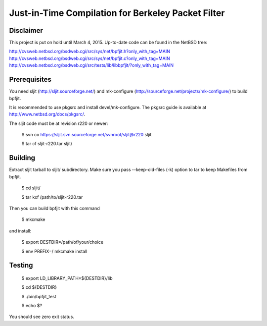Just-in-Time Compilation for Berkeley Packet Filter
===================================================

Disclaimer
----------

This project is put on hold until March 4, 2015. Up-to-date code
can be found in the NetBSD tree:

http://cvsweb.netbsd.org/bsdweb.cgi/src/sys/net/bpfjit.h?only_with_tag=MAIN
http://cvsweb.netbsd.org/bsdweb.cgi/src/sys/net/bpfjit.c?only_with_tag=MAIN
http://cvsweb.netbsd.org/bsdweb.cgi/src/tests/lib/libbpfjit/?only_with_tag=MAIN

Prerequisites
-------------

You need sljit (http://sljit.sourceforge.net/) and mk-configure
(http://sourceforge.net/projects/mk-configure/) to build bpfjit.

It is recommended to use pkgsrc and install devel/mk-configure.
The pkgsrc guide is available at http://www.netbsd.org/docs/pkgsrc/.

The sljit code must be at revision r220 or newer:

	$ svn co https://sljit.svn.sourceforge.net/svnroot/sljit@r220 sljit

	$ tar cf sljit-r220.tar sljit/

Building
--------

Extract sljit tarball to sljit/ subdirectory. Make sure you pass
--keep-old-files (-k) option to tar to keep Makefiles from bpfjit.

	$ cd sljit/

	$ tar kxf /path/to/sljit-r220.tar

Then you can build bpfjit with this command

	$ mkcmake

and install:

	$ export DESTDIR=/path/of/your/choice

	$ env PREFIX=/ mkcmake install

Testing
-------

	$ export LD_LIBRARY_PATH=${DESTDIR}/lib

	$ cd ${DESTDIR}

	$ ./bin/bpfjit_test

	$ echo $?

You should see zero exit status.
